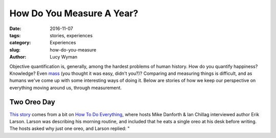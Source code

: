 How Do You Measure A Year?
==========================
:date: 2016-11-07
:tags: stories, experiences
:category: Experiences
:slug: how-do-you-measure
:author: Lucy Wyman

Objective quantification is, generally, among the hardest problems of
human history.  How do you quantify happiness?  Knowledge?  Even
`mass`_ (you thought it was easy, didn't you?)?  Comparing and
measuring things is difficult, and as humans we've come up with some
interesting ways of doing it. Below are stories of how we keep our
perspective on everything moving around us, through measurement.

.. _mass:

Two Oreo Day
------------

`This story`_ comes from a bit on `How To Do Everything`_, where hosts
Mike Danforth & Ian Chillag interviewed author Erik Larson. Larson was describing his morning
routine, and included that he eats a single oreo at his desk before
writing. The hosts asked why just one oreo, and Larson replied: "

.. _This story: http://howtodoeverything.org/post/152738170460/devil-in-the-white-city-author-erik-larson-helps
.. _How To Do Everything: http://howtodoeverything.org/


